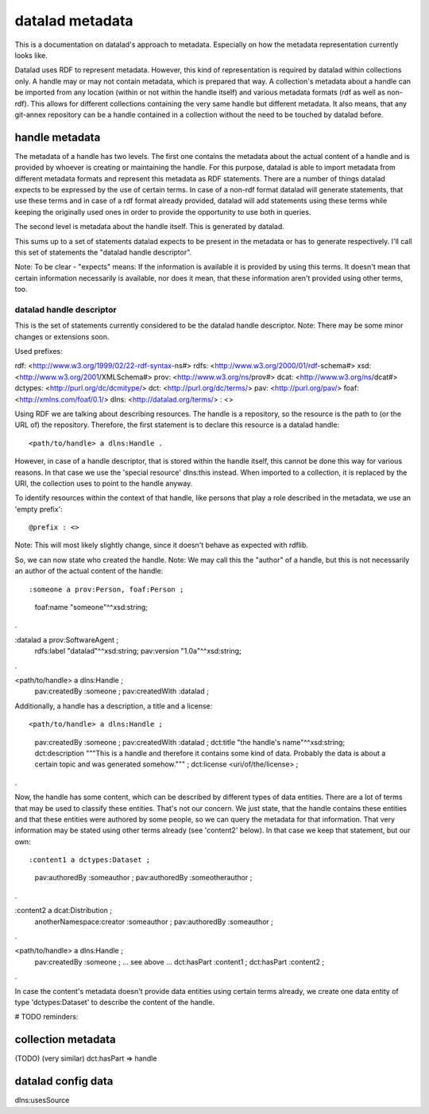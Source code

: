 datalad metadata
================

This is a documentation on datalad's approach to metadata. Especially on how
the metadata representation currently looks like.

Datalad uses RDF to represent metadata. However, this kind of representation is
required by datalad within collections only. A handle may or may not contain
metadata, which is prepared that way. A collection's metadata about a handle
can be imported from any location (within or not within the handle itself) and
various metadata formats (rdf as well as non-rdf). This allows for different
collections containing the very same handle but different metadata. It also
means, that any git-annex repository can be a handle contained in a collection
without the need to be touched by datalad before.

handle metadata
---------------

The metadata of a handle has two levels. The first one contains the metadata
about the actual content of a handle and is provided by whoever is creating or
maintaining the handle. For this purpose, datalad is able to import metadata
from different metadata formats and represent this metadata as RDF statements.
There are a number of things datalad expects to be expressed by the use of
certain terms. In case of a non-rdf format datalad will generate statements,
that use these terms and in case of a rdf format already provided, datalad will
add statements using these terms while keeping the originally used ones in
order to provide the opportunity to use both in queries.

The second level is metadata about the handle itself. This is generated by
datalad.

This sums up to a set of statements datalad expects to be present in the
metadata or has to generate respectively. I'll call this set of statements the
"datalad handle descriptor".

Note: To be clear - "expects" means: If the information is available it is
provided by using this terms. It doesn't mean that certain information
necessarily is available, nor does it mean, that these information aren't
provided using other terms, too.

datalad handle descriptor
~~~~~~~~~~~~~~~~~~~~~~~~~

This is the set of statements currently considered to be the datalad handle
descriptor.
Note: There may be some minor changes or extensions soon.

Used prefixes::

rdf: <http://www.w3.org/1999/02/22-rdf-syntax-ns#>
rdfs: <http://www.w3.org/2000/01/rdf-schema#>
xsd: <http://www.w3.org/2001/XMLSchema#>
prov: <http://www.w3.org/ns/prov#>
dcat: <http://www.w3.org/ns/dcat#>
dctypes: <http://purl.org/dc/dcmitype/>
dct: <http://purl.org/dc/terms/>
pav: <http://purl.org/pav/>
foaf: <http://xmlns.com/foaf/0.1/>
dlns: <http://datalad.org/terms/>
: <>

Using RDF we are talking about describing resources. The handle is a
repository, so the resource is the path to (or the URL of) the repository.
Therefore, the first statement is to declare this resource is a datalad handle::

<path/to/handle> a dlns:Handle .

However, in case of a handle descriptor, that is stored within the handle itself,
this cannot be done this way for various reasons. In that case we use the
'special resource' dlns:this instead. When imported to a collection, it is
replaced by the URI, the collection uses to point to the handle anyway.

To identify resources within the context of that handle, like persons that play
a role described in the metadata, we use an 'empty prefix'::

@prefix : <>

Note: This will most likely slightly change, since it doesn't behave as
expected with rdflib.

So, we can now state who created the handle. Note: We may call this the
"author" of a handle, but this is not necessarily an author of the actual
content of the handle::

:someone a prov:Person, foaf:Person ;
    foaf:name "someone"^^xsd:string;
.

:datalad a prov:SoftwareAgent ;
    rdfs:label "datalad"^^xsd:string;
    pav:version "1.0a"^^xsd:string;
.


<path/to/handle> a dlns:Handle ;
    pav:createdBy :someone ;
    pav:createdWith :datalad ;

Additionally, a handle has a description, a title and a license::

<path/to/handle> a dlns:Handle ;
    pav:createdBy :someone ;
    pav:createdWith :datalad ;
    dct:title "the handle's name"^^xsd:string;
    dct:description """This is a handle and therefore it contains
    some kind of data. Probably the data is about a certain topic and was
    generated somehow.""" ;
    dct:license <uri/of/the/license> ;
.

Now, the handle has some content, which can be described by different types of
data entities. There are a lot of terms that may be used to classify these
entities. That's not our concern. We just state, that the handle contains these
entities and that these entities were authored by some people, so we can query
the metadata for that information. That very information may be stated using
other terms already (see 'content2' below). In that case we keep that statement,
but our own::

:content1 a dctypes:Dataset ;
    pav:authoredBy :someauthor ;
    pav:authoredBy :someotherauthor ;
.

:content2 a dcat:Distribution ;
    anotherNamespace:creator :someauthor ;
    pav:authoredBy :someauthor ;
.

<path/to/handle> a dlns:Handle ;
    pav:createdBy :someone ;
    ... see above ...
    dct:hasPart :content1 ;
    dct:hasPart :content2 ;
.


In case the content's metadata doesn't provide data entities using certain terms
already, we create one data entity of type 'dctypes:Dataset' to describe the
content of the handle.

# TODO reminders:

collection metadata
-------------------

(TODO)
(very similar)
dct:hasPart => handle


datalad config data
-------------------

dlns:usesSource